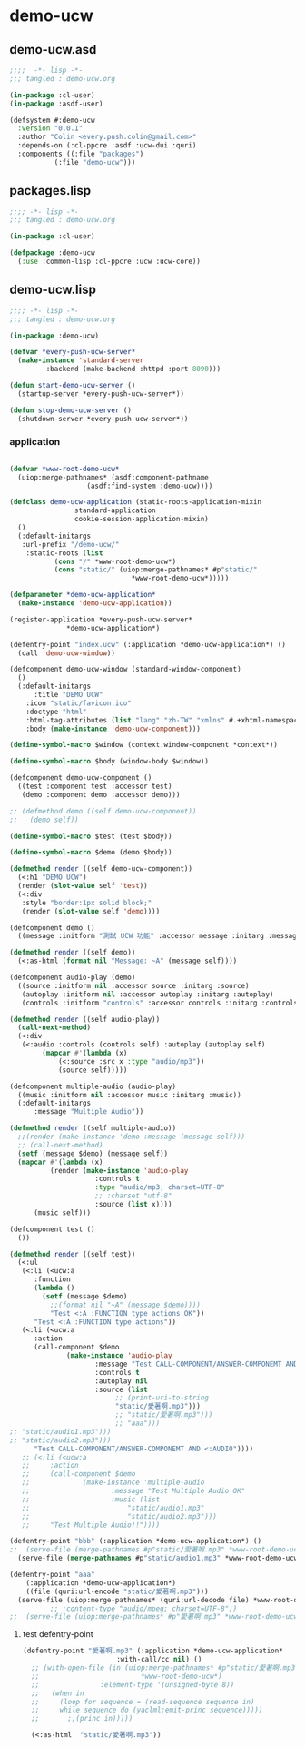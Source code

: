 * demo-ucw
** demo-ucw.asd
#+BEGIN_SRC lisp :tangle demo-ucw.asd :padline no
;;;;  -*- lisp -*-
;;; tangled : demo-ucw.org

(in-package :cl-user)
(in-package :asdf-user)

(defsystem #:demo-ucw
  :version "0.0.1"
  :author "Colin <every.push.colin@gmail.com>"
  :depends-on (:cl-ppcre :asdf :ucw-dui :quri)
  :components ((:file "packages")
	       (:file "demo-ucw")))

#+END_SRC

** packages.lisp
#+BEGIN_SRC lisp :tangle packages.lisp :padline no
;;;; -*- lisp -*-
;;; tangled : demo-ucw.org

(in-package :cl-user)

(defpackage :demo-ucw
  (:use :common-lisp :cl-ppcre :ucw :ucw-core))

#+END_SRC

** demo-ucw.lisp
#+BEGIN_SRC lisp :tangle demo-ucw.lisp :padline no
;;;; -*- lisp -*-
;;; tangled : demo-ucw.org

(in-package :demo-ucw)

(defvar *every-push-ucw-server*
  (make-instance 'standard-server
		 :backend (make-backend :httpd :port 8090)))

(defun start-demo-ucw-server ()
  (startup-server *every-push-ucw-server*))

(defun stop-demo-ucw-server ()
  (shutdown-server *every-push-ucw-server*))

#+END_SRC

*** application
#+BEGIN_SRC lisp :tangle demo-ucw.lisp

(defvar *www-root-demo-ucw*
  (uiop:merge-pathnames* (asdf:component-pathname
				   (asdf:find-system :demo-ucw))))

(defclass demo-ucw-application (static-roots-application-mixin
				standard-application
				cookie-session-application-mixin)
  ()
  (:default-initargs
   :url-prefix "/demo-ucw/"
    :static-roots (list
		   (cons "/" *www-root-demo-ucw*)
		   (cons "static/" (uiop:merge-pathnames* #p"static/"
							  ,*www-root-demo-ucw*)))))

(defparameter *demo-ucw-application*
  (make-instance 'demo-ucw-application))

(register-application *every-push-ucw-server*
		      ,*demo-ucw-application*)

(defentry-point "index.ucw" (:application *demo-ucw-application*) ()
  (call 'demo-ucw-window))

(defcomponent demo-ucw-window (standard-window-component)
  ()
  (:default-initargs
      :title "DEMO UCW"
    :icon "static/favicon.ico"
    :doctype "html"
    :html-tag-attributes (list "lang" "zh-TW" "xmlns" #.+xhtml-namespace-uri+)
    :body (make-instance 'demo-ucw-component)))

(define-symbol-macro $window (context.window-component *context*))

(define-symbol-macro $body (window-body $window))

(defcomponent demo-ucw-component ()
  ((test :component test :accessor test)
   (demo :component demo :accessor demo)))

;; (defmethod demo ((self demo-ucw-component))
;;   (demo self))

(define-symbol-macro $test (test $body))

(define-symbol-macro $demo (demo $body))

(defmethod render ((self demo-ucw-component))
  (<:h1 "DEMO UCW")
  (render (slot-value self 'test))
  (<:div
   :style "border:1px solid block;"
   (render (slot-value self 'demo))))

(defcomponent demo ()
  ((message :initform "測試 UCW 功能" :accessor message :initarg :message)))

(defmethod render ((self demo))
  (<:as-html (format nil "Message: ~A" (message self))))

(defcomponent audio-play (demo)
  ((source :initform nil :accessor source :initarg :source)
   (autoplay :initform nil :accessor autoplay :initarg :autoplay)
   (controls :initform "controls" :accessor controls :initarg :controls)))

(defmethod render ((self audio-play))
  (call-next-method)
  (<:div
   (<:audio :controls (controls self) :autoplay (autoplay self)
	    (mapcar #'(lambda (x)
			(<:source :src x :type "audio/mp3"))
		    (source self)))))

(defcomponent multiple-audio (audio-play)
  ((music :initform nil :accessor music :initarg :music))
  (:default-initargs
      :message "Multiple Audio"))

(defmethod render ((self multiple-audio))
  ;;(render (make-instance 'demo :message (message self)))
  ;; (call-next-method)
  (setf (message $demo) (message self))
  (mapcar #'(lambda (x)
	      (render (make-instance 'audio-play
				     :controls t
				     :type "audio/mp3; charset=UTF-8"
				     ;; :charset "utf-8"
				     :source (list x))))
	  (music self)))

(defcomponent test ()
  ())

(defmethod render ((self test))
  (<:ul
   (<:li (<ucw:a
	  :function
	  (lambda ()
	    (setf (message $demo)
		  ;;(format nil "~A" (message $demo))))
		  "Test <:A :FUNCTION type actions OK"))
	  "Test <:A :FUNCTION type actions"))
   (<:li (<ucw:a
	  :action
	  (call-component $demo
			  (make-instance 'audio-play
					 :message "Test CALL-COMPONENT/ANSWER-COMPONEMT AND <:AUDIO OK"
					 :controls t
					 :autoplay nil
					 :source (list
						  ;; (print-uri-to-string
						  "static/愛著啊.mp3")))
						  ;; "static/愛著啊.mp3")))
						  ;; "aaa")))
;; "static/audio1.mp3")))
;; "static/audio2.mp3")))
	  "Test CALL-COMPONENT/ANSWER-COMPONEMT AND <:AUDIO"))))
   ;; (<:li (<ucw:a
   ;; 	  :action
   ;; 	  (call-component $demo
   ;; 			  (make-instance 'multiple-audio
   ;; 					 :message "Test Multiple Audio OK"
   ;; 					 :music (list
   ;; 						 "static/audio1.mp3"
   ;; 						 "static/audio2.mp3")))
   ;; 	  "Test Multiple Audio!!"))))

(defentry-point "bbb" (:application *demo-ucw-application*) ()
;;  (serve-file (merge-pathnames #p"static/愛著啊.mp3" *www-root-demo-ucw*)))
  (serve-file (merge-pathnames #p"static/audio1.mp3" *www-root-demo-ucw*)))

(defentry-point "aaa"
    (:application *demo-ucw-application*)
    ((file (quri:url-encode "static/愛著啊.mp3")))
  (serve-file (uiop:merge-pathnames* (quri:url-decode file) *www-root-demo-ucw*)))
	      ;; :content-type "audio/mpeg; charset=UTF-8"))
;;  (serve-file (uiop:merge-pathnames* #p"愛著啊.mp3" *www-root-demo-ucw*)))

#+END_SRC
**** test defentry-point
#+BEGIN_SRC lisp
(defentry-point "愛著啊.mp3" (:application *demo-ucw-application*
					   :with-call/cc nil) ()
  ;; (with-open-file (in (uiop:merge-pathnames* #p"static/愛著啊.mp3"
  ;; 					     *www-root-demo-ucw*)
  ;; 		       :element-type '(unsigned-byte 8))
  ;;   (when in
  ;;     (loop for sequence = (read-sequence sequence in)
  ;; 	 while sequence do (yaclml:emit-princ sequence)))))
  ;; 	   ;;(princ in)))))

  (<:as-html  "static/愛著啊.mp3"))
#+END_SRC
